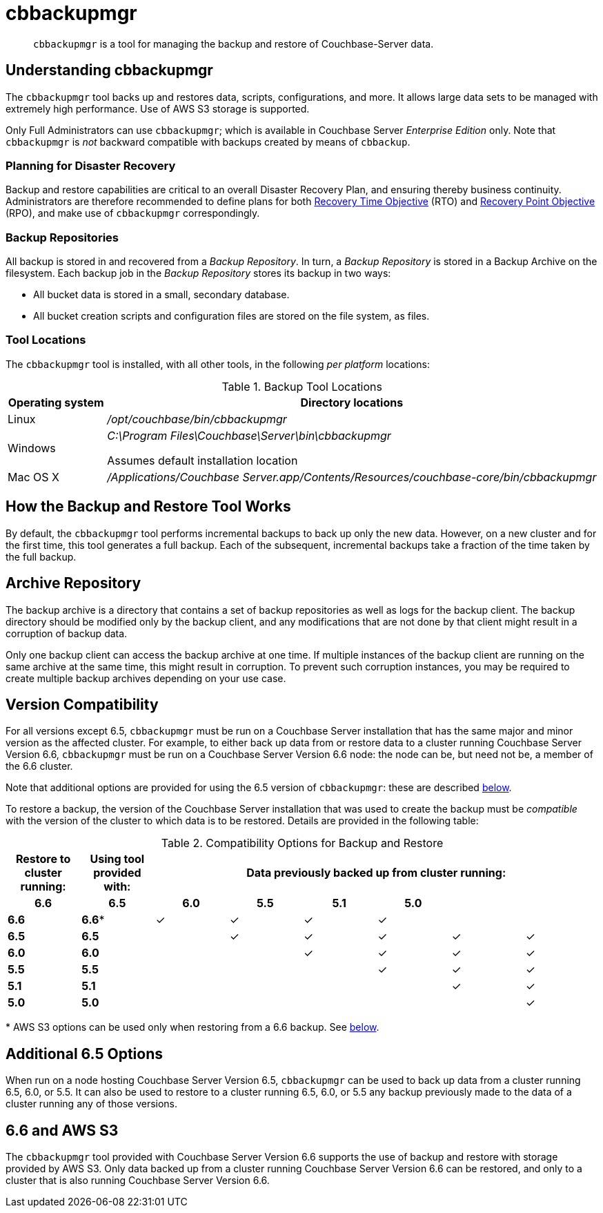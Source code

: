 = cbbackupmgr
:description: pass:q[`cbbackupmgr` is a tool for managing the backup and restore of Couchbase-Server data.]

[abstract]
{description}

== Understanding cbbackupmgr

The `cbbackupmgr` tool backs up and restores data, scripts, configurations, and more.
It allows large data sets to be managed with extremely high performance.
Use of AWS S3 storage is supported.

Only Full Administrators can use `cbbackupmgr`; which is available in Couchbase Server _Enterprise Edition_ only.
Note that `cbbackupmgr` is _not_ backward compatible with backups created by means of `cbbackup`.

=== Planning for Disaster Recovery

Backup and restore capabilities are critical to an overall Disaster Recovery Plan, and ensuring thereby business continuity.
Administrators are therefore recommended to define plans for both https://en.wikipedia.org/wiki/Recovery_time_objective[Recovery Time Objective^] (RTO) and https://en.wikipedia.org/wiki/Recovery_point_objective[Recovery Point Objective^] (RPO), and make use of `cbbackupmgr` correspondingly.

=== Backup Repositories

All backup is stored in and recovered from a [.term]_Backup Repository_.
In turn, a [.term]_Backup Repository_ is stored in a Backup Archive on the filesystem.
Each backup job in the [.term]_Backup Repository_ stores its backup in two ways:

* All bucket data is stored in a small, secondary database.
* All bucket creation scripts and configuration files are stored on the file system, as files.

=== Tool Locations

The `cbbackupmgr` tool is installed, with all other tools, in the following _per platform_ locations:

.Backup Tool Locations
[cols="1,5"]
|===
| Operating system | Directory locations

| Linux
| [.path]_/opt/couchbase/bin/cbbackupmgr_

| Windows
| [.path]_C:\Program Files\Couchbase\Server\bin\cbbackupmgr_

Assumes default installation location

| Mac OS X
| [.path]_/Applications/Couchbase Server.app/Contents/Resources/couchbase-core/bin/cbbackupmgr_
|===

== How the Backup and Restore Tool Works

By default, the [.cmd]`cbbackupmgr` tool performs incremental backups to back up only the new data.
However, on a new cluster and for the first time, this tool generates a full backup.
Each of the subsequent, incremental backups take a fraction of the time taken by the full backup.

== Archive Repository

The backup archive is a directory that contains a set of backup repositories as well as logs for the backup client.
The backup directory should be modified only by the backup client, and any modifications that are not done by that client might result in a corruption of backup data.

Only one backup client can access the backup archive at one time.
If multiple instances of the backup client are running on the same archive at the same time, this might result in corruption.
To prevent such corruption instances, you may be required to create multiple backup archives depending on your use case.

== Version Compatibility

For all versions except 6.5, `cbbackupmgr` must be run on a Couchbase Server installation that has the same major and minor version as the affected cluster.
For example, to either back up data from or restore data to a cluster running Couchbase Server Version 6.6,  `cbbackupmgr` must be run on a Couchbase Server Version 6.6 node: the node can be, but need not be, a member of the 6.6 cluster.

Note that additional options are provided for using the 6.5 version of `cbbackupmgr`: these are described xref:backup-restore:enterprise-backup-restore.adoc#additional-65-options[below].

To restore a backup, the version of the Couchbase Server installation that was used to create the backup must be _compatible_ with the version of the cluster to which data is to be restored.
Details are provided in the following table:

.Compatibility Options for Backup and Restore
[hrows=2]
|===
.2+| Restore to cluster running: .2+| Using tool provided with: 6+| Data previously backed up from cluster running:

h| 6.6
h| 6.5
h| 6.0
h| 5.5
h| 5.1
h| 5.0

| *6.6*
| *6.6**
| ✓
| ✓
| ✓
| ✓
|
|

| *6.5*
| *6.5*
|
| ✓
| ✓
| ✓
| ✓
| ✓

| *6.0*
| *6.0*
|
|
| ✓
| ✓
| ✓
| ✓

| *5.5*
| *5.5*
|
|
|
| ✓
| ✓
| ✓

| *5.1*
| *5.1*
|
|
|
|
| ✓
| ✓

| *5.0*
| *5.0*
|
|
|
|
|
| ✓

|===

&#42; AWS S3 options can be used only when restoring from a 6.6 backup.
See xref:backup-restore:enterprise-backup-restore.adoc#66-and-aws-s3[below].

[#additional-65-options]
== Additional 6.5 Options

When run on a node hosting Couchbase Server Version 6.5, `cbbackupmgr` can be used to back up data from a cluster running 6.5, 6.0, or 5.5.
It can also be used to restore to a cluster running 6.5, 6.0, or 5.5 any backup previously made to the data of a cluster running any of those versions.

[#66-and-aws-s3]
== 6.6 and AWS S3

The `cbbackupmgr` tool provided with Couchbase Server Version 6.6 supports the use of backup and restore with storage provided by AWS S3.
Only data backed up from a cluster running Couchbase Server Version 6.6 can be restored, and only to a cluster that is also running Couchbase Server Version 6.6.
